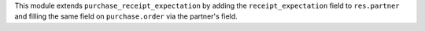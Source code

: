 This module extends ``purchase_receipt_expectation`` by adding the
``receipt_expectation`` field to ``res.partner`` and filling the same field on
``purchase.order`` via the partner's field.

